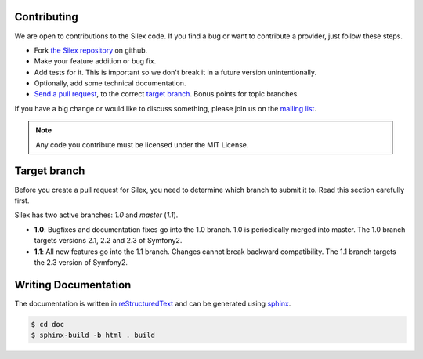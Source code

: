 Contributing
============

We are open to contributions to the Silex code. If you find
a bug or want to contribute a provider, just follow these
steps.

* Fork `the Silex repository <https://github.com/fabpot/Silex>`_
  on github.

* Make your feature addition or bug fix.

* Add tests for it. This is important so we don't break it in a future version unintentionally.

* Optionally, add some technical documentation.

* `Send a pull request <https://help.github.com/articles/creating-a-pull-request>`_, to the correct `target branch`_. 
  Bonus points for topic branches.

If you have a big change or would like to discuss something,
please join us on the `mailing list
<http://groups.google.com/group/silex-php>`_.

.. note::

    Any code you contribute must be licensed under the MIT
    License.

Target branch
=============

Before you create a pull request for Silex, you need to determine which branch
to submit it to. Read this section carefully first.

Silex has two active branches: `1.0` and `master` (`1.1`).

* **1.0**: Bugfixes and documentation fixes go into the 1.0 branch. 1.0 is
  periodically merged into master. The 1.0 branch targets versions 2.1, 2.2 and
  2.3 of Symfony2.

* **1.1**: All new features go into the 1.1 branch. Changes cannot break
  backward compatibility. The 1.1 branch targets the 2.3 version of Symfony2.


Writing Documentation
=====================

The documentation is written in `reStructuredText
<http://docutils.sourceforge.net/rst.html>`_ and can be generated using `sphinx
<http://sphinx-doc.org>`_.

.. code-block:: bash

    $ cd doc
    $ sphinx-build -b html . build
